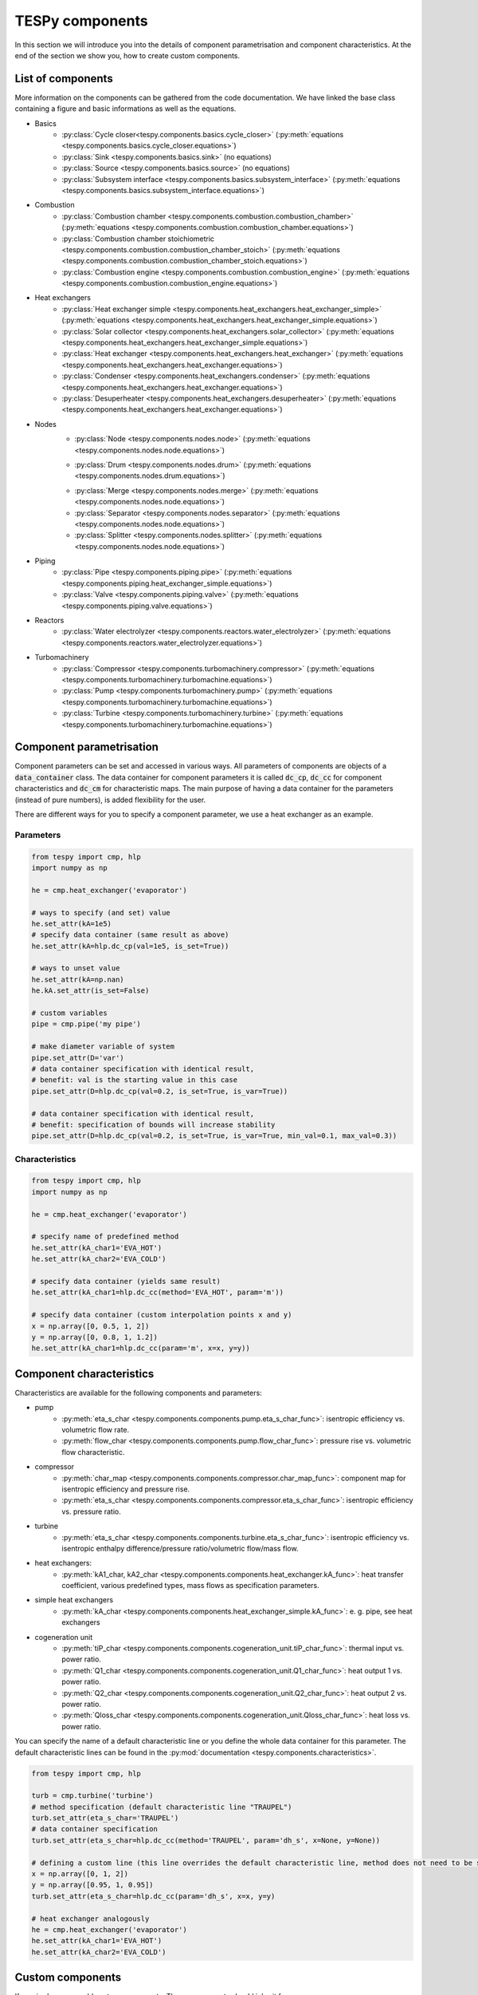 .. _using_tespy_components_label:

TESPy components
================

In this section we will introduce you into the details of component parametrisation and component characteristics. At the end of the section we show you, how to create custom components.

List of components
------------------

More information on the components can be gathered from the code documentation. We have linked the base class containing a figure and basic informations as well as the equations.

- Basics
	* :py:class:`Cycle closer<tespy.components.basics.cycle_closer>` (:py:meth:`equations <tespy.components.basics.cycle_closer.equations>`)
	* :py:class:`Sink <tespy.components.basics.sink>` (no equations)
	* :py:class:`Source <tespy.components.basics.source>` (no equations)
	* :py:class:`Subsystem interface <tespy.components.basics.subsystem_interface>` (:py:meth:`equations <tespy.components.basics.subsystem_interface.equations>`)
- Combustion
	* :py:class:`Combustion chamber <tespy.components.combustion.combustion_chamber>` (:py:meth:`equations <tespy.components.combustion.combustion_chamber.equations>`)
	* :py:class:`Combustion chamber stoichiometric <tespy.components.combustion.combustion_chamber_stoich>` (:py:meth:`equations <tespy.components.combustion.combustion_chamber_stoich.equations>`)
	* :py:class:`Combustion engine <tespy.components.combustion.combustion_engine>` (:py:meth:`equations <tespy.components.combustion.combustion_engine.equations>`)
- Heat exchangers
	* :py:class:`Heat exchanger simple <tespy.components.heat_exchangers.heat_exchanger_simple>` (:py:meth:`equations <tespy.components.heat_exchangers.heat_exchanger_simple.equations>`)
	* :py:class:`Solar collector <tespy.components.heat_exchangers.solar_collector>` (:py:meth:`equations <tespy.components.heat_exchangers.heat_exchanger_simple.equations>`)
	* :py:class:`Heat exchanger <tespy.components.heat_exchangers.heat_exchanger>` (:py:meth:`equations <tespy.components.heat_exchangers.heat_exchanger.equations>`)
	* :py:class:`Condenser <tespy.components.heat_exchangers.condenser>` (:py:meth:`equations <tespy.components.heat_exchangers.heat_exchanger.equations>`)
	* :py:class:`Desuperheater <tespy.components.heat_exchangers.desuperheater>` (:py:meth:`equations <tespy.components.heat_exchangers.heat_exchanger.equations>`)
- Nodes
	* :py:class:`Node <tespy.components.nodes.node>` (:py:meth:`equations <tespy.components.nodes.node.equations>`)
	- :py:class:`Drum <tespy.components.nodes.drum>` (:py:meth:`equations <tespy.components.nodes.drum.equations>`)
	* :py:class:`Merge <tespy.components.nodes.merge>` (:py:meth:`equations <tespy.components.nodes.node.equations>`)
	* :py:class:`Separator <tespy.components.nodes.separator>` (:py:meth:`equations <tespy.components.nodes.node.equations>`)
	* :py:class:`Splitter <tespy.components.nodes.splitter>` (:py:meth:`equations <tespy.components.nodes.node.equations>`)
- Piping
	* :py:class:`Pipe <tespy.components.piping.pipe>` (:py:meth:`equations <tespy.components.piping.heat_exchanger_simple.equations>`)
	* :py:class:`Valve <tespy.components.piping.valve>` (:py:meth:`equations <tespy.components.piping.valve.equations>`)
- Reactors
	* :py:class:`Water electrolyzer <tespy.components.reactors.water_electrolyzer>` (:py:meth:`equations <tespy.components.reactors.water_electrolyzer.equations>`)
- Turbomachinery
	* :py:class:`Compressor <tespy.components.turbomachinery.compressor>` (:py:meth:`equations <tespy.components.turbomachinery.turbomachine.equations>`)
	* :py:class:`Pump <tespy.components.turbomachinery.pump>` (:py:meth:`equations <tespy.components.turbomachinery.turbomachine.equations>`)
	* :py:class:`Turbine <tespy.components.turbomachinery.turbine>` (:py:meth:`equations <tespy.components.turbomachinery.turbomachine.equations>`)

.. _using_tespy_components_parametrisation_label:

Component parametrisation
-------------------------

Component parameters can be set and accessed in various ways. All parameters of components are objects of a :code:`data_container` class. The data container for component parameters it is called :code:`dc_cp`, :code:`dc_cc` for component characteristics and :code:`dc_cm` for characteristic maps.
The main purpose of having a data container for the parameters (instead of pure numbers), is added flexibility for the user.

There are different ways for you to specify a component parameter, we use a heat exchanger as an example.

Parameters
^^^^^^^^^^

.. code-block:: python

	from tespy import cmp, hlp
	import numpy as np

	he = cmp.heat_exchanger('evaporator')

	# ways to specify (and set) value
	he.set_attr(kA=1e5)
	# specify data container (same result as above)
	he.set_attr(kA=hlp.dc_cp(val=1e5, is_set=True))

	# ways to unset value
	he.set_attr(kA=np.nan)
	he.kA.set_attr(is_set=False)

	# custom variables
	pipe = cmp.pipe('my pipe')

	# make diameter variable of system
	pipe.set_attr(D='var')
	# data container specification with identical result,
	# benefit: val is the starting value in this case
	pipe.set_attr(D=hlp.dc_cp(val=0.2, is_set=True, is_var=True))

	# data container specification with identical result,
	# benefit: specification of bounds will increase stability
	pipe.set_attr(D=hlp.dc_cp(val=0.2, is_set=True, is_var=True, min_val=0.1, max_val=0.3))


Characteristics
^^^^^^^^^^^^^^^

.. code-block:: python

	from tespy import cmp, hlp
	import numpy as np

	he = cmp.heat_exchanger('evaporator')

	# specify name of predefined method
	he.set_attr(kA_char1='EVA_HOT')
	he.set_attr(kA_char2='EVA_COLD')

	# specify data container (yields same result)
	he.set_attr(kA_char1=hlp.dc_cc(method='EVA_HOT', param='m'))

	# specify data container (custom interpolation points x and y)
	x = np.array([0, 0.5, 1, 2])
	y = np.array([0, 0.8, 1, 1.2])
	he.set_attr(kA_char1=hlp.dc_cc(param='m', x=x, y=y))

.. _component_characteristics_label:

Component characteristics
-------------------------

Characteristics are available for the following components and parameters:

- pump
	* :py:meth:`eta_s_char <tespy.components.components.pump.eta_s_char_func>`: isentropic efficiency vs. volumetric flow rate.
	* :py:meth:`flow_char <tespy.components.components.pump.flow_char_func>`: pressure rise vs. volumetric flow characteristic.
- compressor
	* :py:meth:`char_map <tespy.components.components.compressor.char_map_func>`: component map for isentropic efficiency and pressure rise.
	* :py:meth:`eta_s_char <tespy.components.components.compressor.eta_s_char_func>`: isentropic efficiency vs. pressure ratio.
- turbine
	* :py:meth:`eta_s_char <tespy.components.components.turbine.eta_s_char_func>`: isentropic efficiency vs. isentropic enthalpy difference/pressure ratio/volumetric flow/mass flow.
- heat exchangers:
	* :py:meth:`kA1_char, kA2_char <tespy.components.components.heat_exchanger.kA_func>`: heat transfer coefficient, various predefined types, mass flows as specification parameters.
- simple heat exchangers
	* :py:meth:`kA_char <tespy.components.components.heat_exchanger_simple.kA_func>`: e. g. pipe, see heat exchangers
- cogeneration unit
	* :py:meth:`tiP_char <tespy.components.components.cogeneration_unit.tiP_char_func>`: thermal input vs. power ratio.
	* :py:meth:`Q1_char <tespy.components.components.cogeneration_unit.Q1_char_func>`: heat output 1 vs. power ratio.
	* :py:meth:`Q2_char <tespy.components.components.cogeneration_unit.Q2_char_func>`: heat output 2 vs. power ratio.
	* :py:meth:`Qloss_char <tespy.components.components.cogeneration_unit.Qloss_char_func>`: heat loss vs. power ratio.

You can specify the name of a default characteristic line or you define the whole data container for this parameter. The default characteristic lines can be found in the :py:mod:`documentation <tespy.components.characteristics>`.

.. code-block:: python

	from tespy import cmp, hlp

	turb = cmp.turbine('turbine')
	# method specification (default characteristic line "TRAUPEL")
	turb.set_attr(eta_s_char='TRAUPEL')
	# data container specification
	turb.set_attr(eta_s_char=hlp.dc_cc(method='TRAUPEL', param='dh_s', x=None, y=None))

	# defining a custom line (this line overrides the default characteristic line, method does not need to be specified)
	x = np.array([0, 1, 2])
	y = np.array([0.95, 1, 0.95])
	turb.set_attr(eta_s_char=hlp.dc_cc(param='dh_s', x=x, y=y)

	# heat exchanger analogously
	he = cmp.heat_exchanger('evaporator')
	he.set_attr(kA_char1='EVA_HOT')
	he.set_attr(kA_char2='EVA_COLD')

Custom components
-----------------

If required, you can add custom components. These components should inherit from :py:class:`tespy.components.components.component class <tespy.components.components.component>` or its children.
In order to do that, create a python file in your working directory and import the :py:mod:`tespy.components.components module <tespy.components.components>`. The most important methods are

- :code:`attr(self)`,
- :code:`inlets(self)`,
- :code:`outlets(self)`,
- :code:`equations(self)`,
- :code:`derivatives(self, nw)` and
- :code:`calc_parameters(self, nw, mode)`,

where :code:`nw` is a :py:class:`tespy.networks.network object <tespy.networks.network>`.

The starting lines of your file would look like this:

.. code:: python

	from tespy import cmp


	class my_custom_component(cmp.component):


Attributes
^^^^^^^^^^

The attr method returns a dictionary with the attributes you are able to specify when you want to parametrize your component as keys. The values for each key are the type of data_container this parameter should hold.

.. code:: python

	def attr(self):
		return {'par1': dc_cp(), 'par2': dc_cc()}


Inlets and outlets
^^^^^^^^^^^^^^^^^^

:code:`inlets(self)` and :code:`outlets(self)` respectively must return a list of strings. The list may look like this:

.. code:: python

	def inlets(self):
		return ['in1', 'in2']

	def outlets(self):
		return ['out1', 'out2']

The number of inlets and outlets might even be generic, e. g. if you have added an attribute :code:`'num_in'` in :code:`attr(self)`:

.. code:: python

    def inlets(self):
        if self.num_in_set:
            return ['in' + str(i + 1) for i in range(self.num_in)]
        else:
            self.set_attr(num_in=2)
            return self.inlets()

Equations
^^^^^^^^^

The equations contain the information on the changes to the fluid properties within the component. Each equation must be defined in a way, that the correct result is zero, e. g.:

.. math::

	0 = \dot{m}_{in} - \dot{m}_{out}\\
	0 = \dot{p}_{in} - \dot{p}_{out} - \Delta p

The connections connected to your component are available as a list in :code:`self.inl` and :code:`self.outl` respectively.

.. code:: python

    def equations(self):

    	vec_res = []

		vec_res += [self.inl[0].m.val_SI - self.outl[0].m.val_SI]
		vec_res += [self.inl[0].p.val_SI - self.outl[0].p.val_SI - self.dp.val]

The equations are added to a list one after another, which will be returned at the end.

Derivatives
^^^^^^^^^^^

You need to calculate the partial derivatives of the equations to all variables of the network.
This means, that you have to calculate the partial derivatives to mass flow, pressure, enthalpy and all fluids in the fluid vector on each incomming or outgoing connection of the component.

Add all derivatives to a list (in the same order as the equations) and return the list as numpy array (:code:`np.asarray(list)`).
The derivatives can be calculated analytically or numerically by using the inbuilt function :code:`numeric_deriv(self, func, dx, pos, **kwargs)`.

- :code:`func` is the function you want to calculate the derivatives for,
- :code:`dx` is the variable you want to calculate the derivative to and
- :code:`pos` indicates the connection you want to calculate the derivative for, e. g. :code:`pos=1` means, that counting your inlets and outlets from low index to high index (first inlets, then outlets),
  the connection to be used is the second connection in that list.
- :code:`kwargs` are additional keyword arguments required for the function.

For a good start just look into the source code of the inbuilt components. If you have further questions feel free to contact us.

